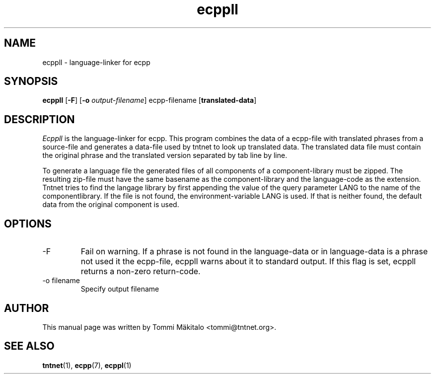 .\" Copyright (C) 2006 Tommi Maekitalo
.\"
.\" This is free documentation; you can redistribute it and/or
.\" modify it under the terms of the GNU General Public License as
.\" published by the Free Software Foundation; either version 2 of
.\" the License, or (at your option) any later version.
.\"
.\" The GNU General Public License's references to "object code"
.\" and "executables" are to be interpreted as the output of any
.\" document formatting or typesetting system, including
.\" intermediate and printed output.
.\"
.\" This manual is distributed in the hope that it will be useful,
.\" but WITHOUT ANY WARRANTY; without even the implied warranty of
.\" MERCHANTABILITY or FITNESS FOR A PARTICULAR PURPOSE.  See the
.\" GNU General Public License for more details.
.\"
.\" You should have received a copy of the GNU General Public
.\" License along with this manual; if not, write to the Free
.\" Software Foundation, Inc., 675 Mass Ave, Cambridge, MA 02139,
.\" USA.
.TH ecppll 1 20006-08-26 "Tntnet" "Tntnet users guide"
.SH NAME
ecppll \- language-linker for ecpp
.SH SYNOPSIS
.B ecppll
.RB [ \-F ]
.RB [ \-o
.IR output-filename ]
.RB ecpp-filename
.RB [ translated-data ]

.SH DESCRIPTION
.I Ecppll
is the language-linker for ecpp.
This program combines the data of a ecpp-file with translated phrases from a
source-file and generates a data-file used by tntnet to look up translated
data.
The translated data file must contain the original phrase and the translated
version separated by tab line by line.
.PP
To generate a language file the generated files of all components of a
component-library must be zipped. The resulting zip-file must have the same
basename as the component-library and the language-code as the extension.
Tntnet tries to find the langage library by first appending the value of
the query parameter LANG to the name of the componentlibrary. If the file
is not found, the environment-variable LANG is used. If that is neither found,
the default data from the original component is used.

.SH OPTIONS
.IP "\-F"
Fail on warning.
If a phrase is not found in the language-data or in language-data is a phrase
not used it the ecpp-file, ecppll warns about it to standard output.
If this flag is set, ecppll returns a non-zero return-code.
.IP "\-o filename"
Specify output filename

.SH AUTHOR
This manual page was written by Tommi M\[:a]kitalo <tommi@tntnet.org>.
.SH SEE ALSO
.BR tntnet (1),
.BR ecpp (7),
.BR ecppl (1)
